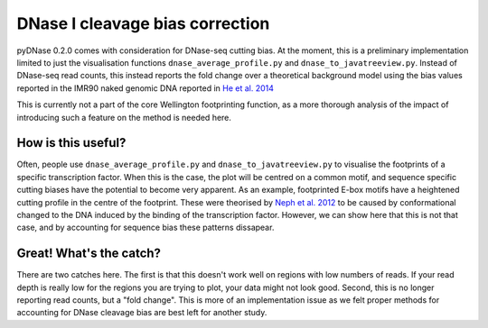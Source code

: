 .. _biascorrecting:

DNase I cleavage bias correction
--------------------------------

pyDNase 0.2.0 comes with consideration for DNase-seq cutting bias. At the moment, this is a preliminary implementation limited to just the visualisation functions ``dnase_average_profile.py`` and ``dnase_to_javatreeview.py``. Instead of DNase-seq read counts, this instead reports the fold change over a theoretical background model using the bias values reported in the IMR90 naked genomic DNA reported in `He et al. 2014 <http://www.nature.com/nmeth/journal/v11/n1/full/nmeth.2762.html>`_

This is currently not a part of the core Wellington footprinting function, as a more thorough analysis of the impact of introducing such a feature on the method is needed here.

How is this useful?
~~~~~~~~~~~~~~~~~~~

Often, people use ``dnase_average_profile.py`` and ``dnase_to_javatreeview.py`` to visualise the footprints of a specific transcription factor. When this is the case, the plot will be centred on a common motif, and sequence specific cutting biases have the potential to become very apparent. As an example, footprinted E-box motifs have a heightened cutting profile in the centre of the footprint. These were theorised by `Neph et al. 2012 <http://www.nature.com/nature/journal/v489/n7414/abs/nature11212.html>`_ to be caused by conformational changed to the DNA induced by the binding of the transcription factor. However, we can show here that this is not that case, and by accounting for sequence bias these patterns dissapear.

.. image:: images/eboxbias.png


Great! What's the catch?
~~~~~~~~~~~~~~~~~~~~~~~~

There are two catches here. The first is that this doesn't work well on regions with low numbers of reads. If your read depth is really low for the regions you are trying to plot, your data might not look good. Second, this is no longer reporting read counts, but a "fold change". This is more of an implementation issue as we felt proper methods for accounting for DNase cleavage bias are best left for another study.
